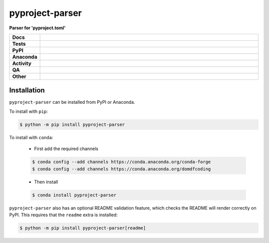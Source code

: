#################
pyproject-parser
#################

.. start short_desc

**Parser for 'pyproject.toml'**

.. end short_desc


.. start shields

.. list-table::
	:stub-columns: 1
	:widths: 10 90

	* - Docs
	  - |docs| |docs_check|
	* - Tests
	  - |actions_linux| |actions_windows| |actions_macos| |coveralls|
	* - PyPI
	  - |pypi-version| |supported-versions| |supported-implementations| |wheel|
	* - Anaconda
	  - |conda-version| |conda-platform|
	* - Activity
	  - |commits-latest| |commits-since| |maintained| |pypi-downloads|
	* - QA
	  - |codefactor| |actions_flake8| |actions_mypy|
	* - Other
	  - |license| |language| |requires|

.. |docs| image:: https://img.shields.io/readthedocs/pyproject-parser/latest?logo=read-the-docs
	:target: https://pyproject-parser.readthedocs.io/en/latest
	:alt: Documentation Build Status

.. |docs_check| image:: https://github.com/repo-helper/pyproject-parser/workflows/Docs%20Check/badge.svg
	:target: https://github.com/repo-helper/pyproject-parser/actions?query=workflow%3A%22Docs+Check%22
	:alt: Docs Check Status

.. |actions_linux| image:: https://github.com/repo-helper/pyproject-parser/workflows/Linux/badge.svg
	:target: https://github.com/repo-helper/pyproject-parser/actions?query=workflow%3A%22Linux%22
	:alt: Linux Test Status

.. |actions_windows| image:: https://github.com/repo-helper/pyproject-parser/workflows/Windows/badge.svg
	:target: https://github.com/repo-helper/pyproject-parser/actions?query=workflow%3A%22Windows%22
	:alt: Windows Test Status

.. |actions_macos| image:: https://github.com/repo-helper/pyproject-parser/workflows/macOS/badge.svg
	:target: https://github.com/repo-helper/pyproject-parser/actions?query=workflow%3A%22macOS%22
	:alt: macOS Test Status

.. |actions_flake8| image:: https://github.com/repo-helper/pyproject-parser/workflows/Flake8/badge.svg
	:target: https://github.com/repo-helper/pyproject-parser/actions?query=workflow%3A%22Flake8%22
	:alt: Flake8 Status

.. |actions_mypy| image:: https://github.com/repo-helper/pyproject-parser/workflows/mypy/badge.svg
	:target: https://github.com/repo-helper/pyproject-parser/actions?query=workflow%3A%22mypy%22
	:alt: mypy status

.. |requires| image:: https://requires.io/github/repo-helper/pyproject-parser/requirements.svg?branch=master
	:target: https://requires.io/github/repo-helper/pyproject-parser/requirements/?branch=master
	:alt: Requirements Status

.. |coveralls| image:: https://img.shields.io/coveralls/github/repo-helper/pyproject-parser/master?logo=coveralls
	:target: https://coveralls.io/github/repo-helper/pyproject-parser?branch=master
	:alt: Coverage

.. |codefactor| image:: https://img.shields.io/codefactor/grade/github/repo-helper/pyproject-parser?logo=codefactor
	:target: https://www.codefactor.io/repository/github/repo-helper/pyproject-parser
	:alt: CodeFactor Grade

.. |pypi-version| image:: https://img.shields.io/pypi/v/pyproject-parser
	:target: https://pypi.org/project/pyproject-parser/
	:alt: PyPI - Package Version

.. |supported-versions| image:: https://img.shields.io/pypi/pyversions/pyproject-parser?logo=python&logoColor=white
	:target: https://pypi.org/project/pyproject-parser/
	:alt: PyPI - Supported Python Versions

.. |supported-implementations| image:: https://img.shields.io/pypi/implementation/pyproject-parser
	:target: https://pypi.org/project/pyproject-parser/
	:alt: PyPI - Supported Implementations

.. |wheel| image:: https://img.shields.io/pypi/wheel/pyproject-parser
	:target: https://pypi.org/project/pyproject-parser/
	:alt: PyPI - Wheel

.. |conda-version| image:: https://img.shields.io/conda/v/domdfcoding/pyproject-parser?logo=anaconda
	:target: https://anaconda.org/domdfcoding/pyproject-parser
	:alt: Conda - Package Version

.. |conda-platform| image:: https://img.shields.io/conda/pn/domdfcoding/pyproject-parser?label=conda%7Cplatform
	:target: https://anaconda.org/domdfcoding/pyproject-parser
	:alt: Conda - Platform

.. |license| image:: https://img.shields.io/github/license/repo-helper/pyproject-parser
	:target: https://github.com/repo-helper/pyproject-parser/blob/master/LICENSE
	:alt: License

.. |language| image:: https://img.shields.io/github/languages/top/repo-helper/pyproject-parser
	:alt: GitHub top language

.. |commits-since| image:: https://img.shields.io/github/commits-since/repo-helper/pyproject-parser/v0.2.3
	:target: https://github.com/repo-helper/pyproject-parser/pulse
	:alt: GitHub commits since tagged version

.. |commits-latest| image:: https://img.shields.io/github/last-commit/repo-helper/pyproject-parser
	:target: https://github.com/repo-helper/pyproject-parser/commit/master
	:alt: GitHub last commit

.. |maintained| image:: https://img.shields.io/maintenance/yes/2021
	:alt: Maintenance

.. |pypi-downloads| image:: https://img.shields.io/pypi/dm/pyproject-parser
	:target: https://pypi.org/project/pyproject-parser/
	:alt: PyPI - Downloads

.. end shields

Installation
--------------

.. start installation

``pyproject-parser`` can be installed from PyPI or Anaconda.

To install with ``pip``:

.. code-block:: bash

	$ python -m pip install pyproject-parser

To install with ``conda``:

	* First add the required channels

	.. code-block:: bash

		$ conda config --add channels https://conda.anaconda.org/conda-forge
		$ conda config --add channels https://conda.anaconda.org/domdfcoding

	* Then install

	.. code-block:: bash

		$ conda install pyproject-parser

.. end installation

``pyproject-parser`` also has an optional README validation feature, which checks the README will render correctly on PyPI.
This requires that the ``readme`` extra is installed:

.. code-block:: bash

	$ python -m pip install pyproject-parser[readme]
